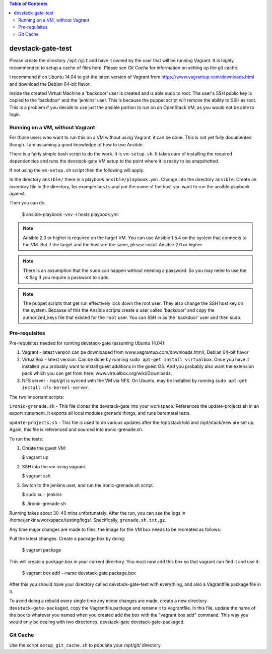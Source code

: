 .. contents:: Table of Contents

devstack-gate-test
==================

Please create the directory ``/opt/git`` and have it owned by the user that
will be running Vagrant. It is highly recommended to setup a cache of files
here. Please see `Git Cache` for information on setting up the git cache.

I recommend if on Ubuntu 14.04 to get the latest version of Vagrant from
https://www.vagrantup.com/downloads.html and download the Debian 64-bit flavor.

Inside the created Virtual Machine a 'backdoor' user is created and is able
sudo to root.  The user's SSH public key is copied to the 'backdoor' and the
'jenkins' user.  This is because the puppet script will remove the ability to
SSH as root. This is a problem if you decide to use just the ansible portion to
run on an OpenStack VM, as you would not be able to login.

Running on a VM, without Vagrant
--------------------------------

For those users who want to run this on a VM without using Vagrant, it can be
done. This is not yet fully documented though. I am assuming a good knowledge
of how to use Ansible.

There is a fairly simple bash script to do the work. It is ``vm-setup.sh``. It
takes care of installing the required dependencies and runs the devstack-gate
VM setup to the point where it is ready to be snapshotted.

If not using the ``vm-setup.sh`` script then the following will apply.

In the directory ``ansible/`` there is a playbook ``ansible/playbook.yml``.
Change into the directory ``ansible``. Create an inventory file in the
directory, for example ``hosts`` and put the name of the host you want to run
the ansible playbook against.

Then you can do:

    $ ansible-playbook -vvv -i hosts playbook.yml

.. note::
    Ansible 2.0 or higher is required on the target VM. You can use Ansible
    1.5.4 on the system that connects to the VM. But if the target and the host
    are the same, please install Ansible 2.0 or higher.

.. note::
    There is an assumption that the ``sudo`` can happen without needing a
    password. So you may need to use the ``-K`` flag if you require a password
    to ``sudo``.

.. note::
    The puppet scripts that get run effectively lock down the root user. They
    also change the SSH host key on the system. Because of this the Ansible
    scripts create a user called 'backdoor' and copy the authorized_keys file
    that existed for the ``root`` user. You can SSH in as the 'backdoor' user
    and then sudo.

Pre-requisites
--------------

Pre-requisites needed for running devstack-gate (assuming Ubuntu 14.04):

1. Vagrant - latest version can be downloaded from
   www.vagrantup.com/downloads.html), Debian 64-bit flavor
2. VirtualBox - latest version. Can be done by running ``sudo apt-get install
   virtualbox``. Once you have it installed you probably want to install guest
   additions in the guest OS. And you probably also want the extension pack
   which you can get from here: www.virtualbox.org/wiki/Downloads.
3. NFS server - /opt/git is synced with the VM via NFS. On Ubuntu, may be
   installed by running ``sudo apt-get install nfs-kernel-server``.


The two important scripts:

``ironic-grenade.sh`` - This file clones the devstack-gate into your workspace.
References the update-projects.sh in an export statement. It exports all local
modules grenade things, and runs baremetal tests.

``update-projects.sh`` - This file is used to do various updates after the
/opt/stack/old and /opt/stack/new are set up. Again, this file is referenced
and sourced into ironic-grenade.sh.


To run the tests:

1. Create the guest VM:

   $ vagrant up

2. SSH into the vm using vagrant.

   $ vagrant ssh

3. Switch to the jenkins user, and run the ironic-grenade.sh script.

   $ sudo su - jenkins

   $ ./ironic-grenade.sh

Running takes about 30-40 mins unfortunately. After the run, you can see the
logs in /home/jenkins/workspace/testing/logs/. Specifically,
``grenade.sh.txt.gz``.



Any time major changes are made to files, the image for the VM box needs to be
recreated as follows:

Pull the latest changes. Create a package.box by doing:

	$ vagrant package

This will create a package.box in your current directory. You must now add this
box so that vagrant can find it and use it:

	$ vagrant box add --name devstack-gate package.box


After this you should have your directory called devstack-gate-test with
everything, and also a Vagrantfile.package file in it.

To avoid doing a rebuild every single time any minor changes are made, create a
new directory ``devstack-gate-packaged``, copy the Vagrantfile.package and
rename it to Vagrantfile. In this file, update the name of the box to whatever
you named when you created add the box with the "vagrant box add" command. This
way you would only be dealing with two directories, devstack-gate
devstack-gate-packaged.


Git Cache
---------

Use the script ``setup_git_cache.sh`` to populate your /opt/git/ directory.
